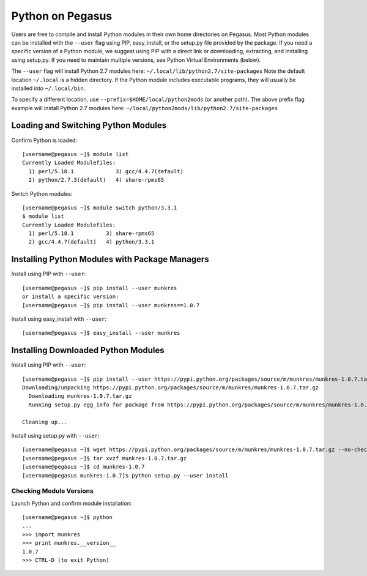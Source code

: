 Python on Pegasus
=================

Users are free to compile and install Python modules in their own home
directories on Pegasus. Most Python modules can be installed with the
``--user`` flag using PIP, easy_install, or the setup.py file provided
by the package. If you need a specific version of a Python module, we
suggest using PIP with a direct link or downloading, extracting, and
installing using setup.py. If you need to maintain multiple versions,
see Python Virtual Environments (below).

The ``--user`` flag will install Python 2.7 modules here:  
``~/.local/lib/python2.7/site-packages`` Note the default location
``~/.local`` is a hidden directory. If the Python module includes
executable programs, they will usually be installed into
``~/.local/bin``.

To specify a different location, use
``--prefix=$HOME/local/python2mods`` (or another path). The above prefix
flag example will install Python 2.7 modules here:  
``~/local/python2mods/lib/python2.7/site-packages``

Loading and Switching Python Modules
------------------------------------

Confirm Python is loaded:

::

    [username@pegasus ~]$ module list
    Currently Loaded Modulefiles:
      1) perl/5.18.1             3) gcc/4.4.7(default)
      2) python/2.7.3(default)   4) share-rpms65

Switch Python modules:

::

    [username@pegasus ~]$ module switch python/3.3.1
    $ module list
    Currently Loaded Modulefiles:
      1) perl/5.18.1          3) share-rpms65
      2) gcc/4.4.7(default)   4) python/3.3.1

Installing Python Modules with Package Managers
-----------------------------------------------

Install using PIP with ``--user``:

::

    [username@pegasus ~]$ pip install --user munkres
    or install a specific version:
    [username@pegasus ~]$ pip install --user munkres==1.0.7

Install using easy_install with ``--user``:

::

    [username@pegasus ~]$ easy_install --user munkres

Installing Downloaded Python Modules
------------------------------------

Install using PIP with ``--user``:

::

    [username@pegasus ~]$ pip install --user https://pypi.python.org/packages/source/m/munkres/munkres-1.0.7.tar.gz
    Downloading/unpacking https://pypi.python.org/packages/source/m/munkres/munkres-1.0.7.tar.gz
      Downloading munkres-1.0.7.tar.gz
      Running setup.py egg_info for package from https://pypi.python.org/packages/source/m/munkres/munkres-1.0.7.tar.gz
        
    Cleaning up...

Install using setup.py with ``--user``:

::

    [username@pegasus ~]$ wget https://pypi.python.org/packages/source/m/munkres/munkres-1.0.7.tar.gz --no-check-certificate
    [username@pegasus ~]$ tar xvzf munkres-1.0.7.tar.gz
    [username@pegasus ~]$ cd munkres-1.0.7
    [username@pegasus munkres-1.0.7]$ python setup.py --user install

Checking Module Versions
~~~~~~~~~~~~~~~~~~~~~~~~

Launch Python and confirm module installation:

::

    [username@pegasus ~]$ python
    ...
    >>> import munkres
    >>> print munkres.__version__
    1.0.7
    >>> CTRL-D (to exit Python)
